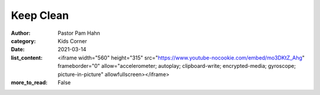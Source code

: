 Keep Clean
==========

:author: Pastor Pam Hahn
:category: Kids Corner
:date: 2021-03-14
:list_content: <iframe width="560" height="315" src="https://www.youtube-nocookie.com/embed/mo3DKtZ_Ahg" frameborder="0" allow="accelerometer; autoplay; clipboard-write; encrypted-media; gyroscope; picture-in-picture" allowfullscreen></iframe>
:more_to_read: False
